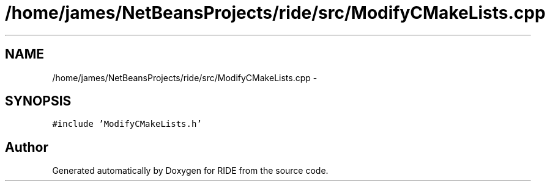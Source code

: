 .TH "/home/james/NetBeansProjects/ride/src/ModifyCMakeLists.cpp" 3 "Sat Jun 6 2015" "Version 0.0.1" "RIDE" \" -*- nroff -*-
.ad l
.nh
.SH NAME
/home/james/NetBeansProjects/ride/src/ModifyCMakeLists.cpp \- 
.SH SYNOPSIS
.br
.PP
\fC#include 'ModifyCMakeLists\&.h'\fP
.br

.SH "Author"
.PP 
Generated automatically by Doxygen for RIDE from the source code\&.
